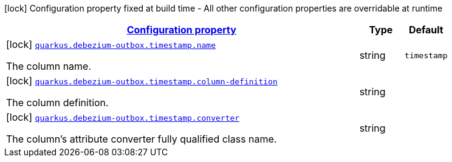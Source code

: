 [.configuration-legend]
icon:lock[title=Fixed at build time] Configuration property fixed at build time - All other configuration properties are overridable at runtime
[.configuration-reference, cols="80,.^10,.^10"]
|===

h|[[config-group-io-debezium-outbox-quarkus-deployment-debezium-outbox-config-debezium-outbox-config-timestamp_configuration]]link:#config-group-io-debezium-outbox-quarkus-deployment-debezium-outbox-config-debezium-outbox-config-timestamp_configuration[Configuration property]

h|Type
h|Default

a|icon:lock[title=Fixed at build time] [[config-group-io-debezium-outbox-quarkus-deployment-debezium-outbox-config-debezium-outbox-config-timestamp_quarkus.debezium-outbox.timestamp.name]]`link:#config-group-io-debezium-outbox-quarkus-deployment-debezium-outbox-config-debezium-outbox-config-timestamp_quarkus.debezium-outbox.timestamp.name[quarkus.debezium-outbox.timestamp.name]`

[.description]
--
The column name.
--|string 
|`timestamp`


a|icon:lock[title=Fixed at build time] [[config-group-io-debezium-outbox-quarkus-deployment-debezium-outbox-config-debezium-outbox-config-timestamp_quarkus.debezium-outbox.timestamp.column-definition]]`link:#config-group-io-debezium-outbox-quarkus-deployment-debezium-outbox-config-debezium-outbox-config-timestamp_quarkus.debezium-outbox.timestamp.column-definition[quarkus.debezium-outbox.timestamp.column-definition]`

[.description]
--
The column definition.
--|string 
|


a|icon:lock[title=Fixed at build time] [[config-group-io-debezium-outbox-quarkus-deployment-debezium-outbox-config-debezium-outbox-config-timestamp_quarkus.debezium-outbox.timestamp.converter]]`link:#config-group-io-debezium-outbox-quarkus-deployment-debezium-outbox-config-debezium-outbox-config-timestamp_quarkus.debezium-outbox.timestamp.converter[quarkus.debezium-outbox.timestamp.converter]`

[.description]
--
The column's attribute converter fully qualified class name.
--|string 
|

|===